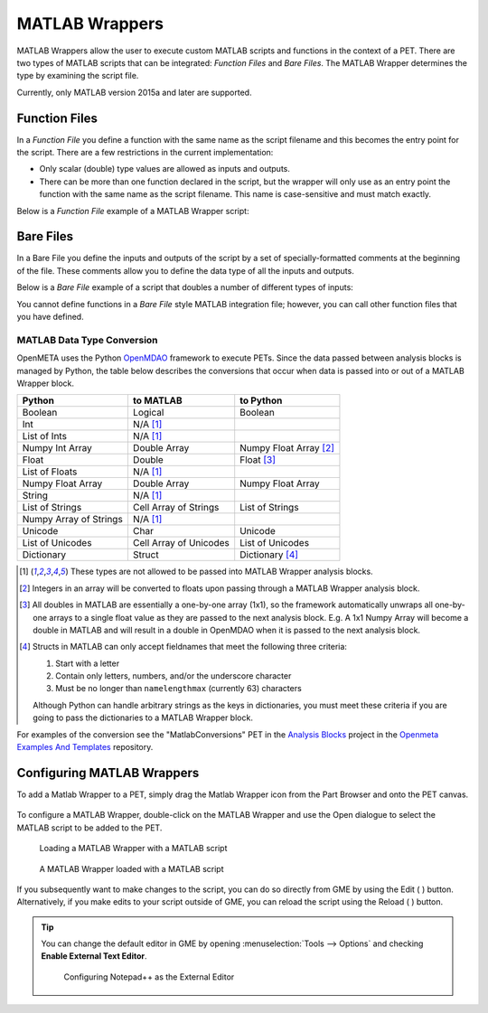 .. _matlab_wrappers:

MATLAB Wrappers
===============

MATLAB Wrappers allow the user to execute custom MATLAB scripts
and functions in the context of a PET.
There are two types of MATLAB scripts that can be integrated:
*Function Files* and *Bare Files*. The MATLAB Wrapper
determines the type by examining the script file.

Currently, only MATLAB version 2015a and later are supported.

Function Files
--------------

In a *Function File* you define a function with the same name as
the script filename and this becomes the entry point for the script.
There are a few restrictions in the current implementation:

-  Only scalar (double) type values are allowed as inputs and outputs.
-  There can be more than one function declared in the script, but the
   wrapper will only use as an entry point the function with the same
   name as the script filename. This name is case-sensitive and must
   match exactly.

Below is a *Function File* example of a MATLAB Wrapper script:

.. code-block:: matlab
   :caption: Example.m
   :name: Example.m

   function [sum, product] = Example(x, y, z)
   sum = x + y + z
   product = x * y * z
   end


Bare Files
----------

In a Bare File you define the inputs and outputs of the script by a
set of specially-formatted comments at the beginning of the file.
These comments allow you to define the data type of all the inputs
and outputs.

Below is a *Bare File* example of a script that doubles a number
of different types of inputs:

.. code-block:: matlab
   :caption: Double.m
   :name: Double.m

   % variable: output1 double output
   % variable: output2 double[] output
   % variable: output3 string output
   % variable: output4 string[] output
   % variable: input1 double input
   % variable: input2 double[] input
   % variable: input3 string input
   % variable: input4 string[] input

   output1 = input1 * 2
   output2 = input2 * 2
   output3 = strcat(input3, input3)
   output4 = [input4, input4]

You cannot define functions in a *Bare File* style MATLAB integration file;
however, you can call other function files that you have defined.


MATLAB Data Type Conversion
~~~~~~~~~~~~~~~~~~~~~~~~~~~

OpenMETA uses the Python `OpenMDAO <http://www.openmdao.org/>`_
framework to execute PETs. Since the data passed between analysis
blocks is managed by Python, the table below describes the conversions
that occur when data is passed into or out of a MATLAB Wrapper block.

=========================  ======================  =========================
Python                     to MATLAB               to Python
=========================  ======================  =========================
Boolean                    Logical                 Boolean
Int                        N/A [1]_
List of Ints               N/A [1]_
Numpy Int Array            Double Array            Numpy Float Array [2]_
Float                      Double                  Float [3]_
List of Floats             N/A [1]_
Numpy Float Array          Double Array            Numpy Float Array
String                     N/A [1]_
List of Strings            Cell Array of Strings   List of Strings
Numpy Array of Strings     N/A [1]_
Unicode                    Char                    Unicode
List of Unicodes           Cell Array of Unicodes  List of Unicodes
Dictionary                 Struct                  Dictionary [4]_
=========================  ======================  =========================

.. [1] These types are not allowed to be passed into MATLAB Wrapper analysis
   blocks.

.. [2] Integers in an array will be converted to floats upon passing through
   a MATLAB Wrapper analysis block.

.. [3] All doubles in MATLAB are essentially a one-by-one array
   (1x1), so the framework automatically unwraps all one-by-one arrays to
   a single float value as they are passed to the next analysis block.
   E.g. A 1x1 Numpy Array will become a double in MATLAB and will result in a
   double in OpenMDAO when it is passed to the next analysis block.

.. [4] Structs in MATLAB can only accept fieldnames that meet the following
   three criteria:

   #. Start with a letter
   #. Contain only letters, numbers, and/or the underscore character
   #. Must be no longer than ``namelengthmax`` (currently 63) characters

   Although Python can handle arbitrary strings as the keys in dictionaries,
   you must meet these criteria if you are going to pass the dictionaries
   to a MATLAB Wrapper block.

For examples of the conversion see the "MatlabConversions" PET in the
`Analysis Blocks <https://github.com/metamorph-inc/openmeta-examples-and-templates/tree/master/analysis-blocks>`_
project in the
`Openmeta Examples And Templates <https://github.com/metamorph-inc/openmeta-examples-and-templates>`_
repository.

Configuring MATLAB Wrappers
---------------------------

To add a Matlab Wrapper to a PET, simply drag the Matlab Wrapper icon from the
Part Browser and onto the PET canvas.

.. figure:: images/MatlabWrapper.png
   :alt: A MatlabWrapper Added to the PET Canvas

To configure a MATLAB Wrapper, double-click on the MATLAB Wrapper and use the
Open dialogue to select the MATLAB script to be added to the PET.

.. figure:: images/MATLABWrapperSelect.png
   :alt: text

   Loading a MATLAB Wrapper with a MATLAB script

.. figure:: images/MATLABWrapperComponent.png
   :alt: text

   A MATLAB Wrapper loaded with a MATLAB script

If you subsequently want to make changes to the script, you can do so
directly from GME by using the Edit ( |EDIT| ) button. Alternatively,
if you make edits to your script outside of GME, you can reload the
script using the Reload ( |RELOAD| ) button.

.. |EDIT| image:: images/icons/edit.png
      :alt: Edit icon
      :width: 25px

.. |RELOAD| image:: images/icons/reload.png
      :alt: Load icon
      :width: 25px

.. tip::

   You can change the default editor in GME by opening
   :menuselection:`Tools --> Options` and checking **Enable External
   Text Editor**.

   .. figure:: images/ExternalEditor.png
      :alt: GME Options Dialogue

      Configuring Notepad++ as the External Editor
